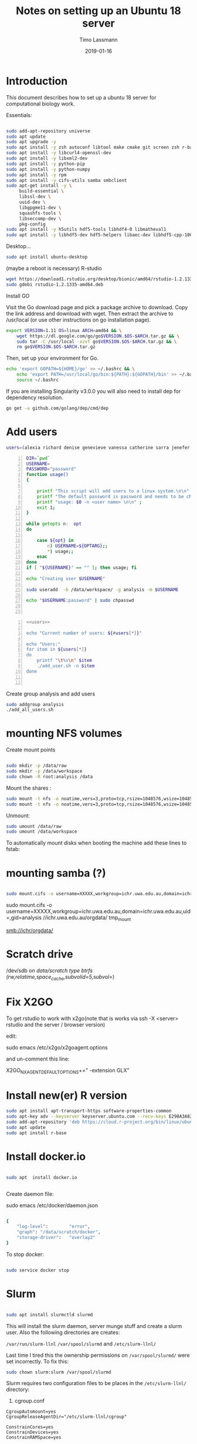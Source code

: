 #+TITLE:  Notes on setting up an Ubuntu 18 server
#+AUTHOR: Timo Lassmann
#+EMAIL:  timo.lassmann@telethonkids.org.au
#+DATE:   2019-01-16
#+LATEX_CLASS: report
#+OPTIONS:  toc:nil
#+OPTIONS: H:4
#+LATEX_CMD: pdflatex
#+PROPERTY: header-args:bash   :eval never-export
#+PROPERTY: header-args:java   :eval never-export

#+BEGIN_SRC emacs-lisp  :results none :exports none 

  (setq org-latex-listings 'minted)
  (setq org-latex-minted-options
        '(("frame" "lines") ("linenos=true")("breaklines")))


#+END_SRC

* Introduction 
  This document describes how to set up a ubuntu 18 server for computational biology work.

  Essentials: 
  #+BEGIN_SRC bash 

    sudo add-apt-repository universe
    sudo apt update
    sudo apt upgrade -y
    sudo apt install -y zsh autoconf libtool make cmake git screen zsh r-base libboost-all-dev nfs-common nfs-kernel-server gdebi-core libpoppler-dev libpoppler-glib-dev libpoppler-private-dev xrdp valgrind exuberant-ctags global
    sudo apt install -y libcurl4-openssl-dev
    sudo apt install -y libxml2-dev
    sudo apt install -y python-pip
    sudo apt install -y python-numpy
    sudo apt install -y rpm
    sudo apt install -y cifs-utils samba smbclient
    sudo apt-get install -y \
         build-essential \
         libssl-dev \
         uuid-dev \
         libgpgme11-dev \
         squashfs-tools \
         libseccomp-dev \
         pkg-config
    sudo apt install -y h5utils hdf5-tools libhdf4-0 libmatheval1
    sudo apt install -y libhdf5-dev hdf5-helpers libaec-dev libhdf5-cpp-100
  #+END_SRC

  Desktop... 

  #+BEGIN_SRC bash 
    sudo apt install ubuntu-desktop

  #+END_SRC
  (maybe a reboot is necessary) 
  R-studio 
  #+BEGIN_SRC bash 
    wget https://download1.rstudio.org/desktop/bionic/amd64/rstudio-1.2.1335-amd64.deb
    sudo gdebi rstudio-1.2.1335-amd64.deb
  #+END_SRC

  Install GO 

  Visit the Go download page and pick a package archive to download. Copy the link address and download with wget. Then extract the archive to /usr/local (or use other instructions on go installation page).
  
  #+BEGIN_SRC bash
    export VERSION=1.11 OS=linux ARCH=amd64 && \
        wget https://dl.google.com/go/go$VERSION.$OS-$ARCH.tar.gz && \
        sudo tar -C /usr/local -xzvf go$VERSION.$OS-$ARCH.tar.gz && \
        rm go$VERSION.$OS-$ARCH.tar.gz
  #+END_SRC

  Then, set up your environment for Go.
#+BEGIN_SRC bash
  echo 'export GOPATH=${HOME}/go' >> ~/.bashrc && \
      echo 'export PATH=/usr/local/go/bin:${PATH}:${GOPATH}/bin' >> ~/.bashrc && \
      source ~/.bashrc
#+END_SRC

  If you are installing Singularity v3.0.0 you will also need to install dep for dependency resolution.

  #+BEGIN_SRC bash
    go get -u github.com/golang/dep/cmd/dep
  #+END_SRC




* Add users 

  #+NAME: users 
  #+BEGIN_SRC bash 
    users=(alexia richard denise genevieve vanessa catherine sarra jenefer melvin)
  #+END_SRC


  #+BEGIN_SRC bash -n :tangle add_user.sh :shebang #!/usr/bin/env bash :noweb yes
    DIR=`pwd`
    USERNAME=
    PASSWORD="password"
    function usage()
    {

        printf "This script will add users to a linux system.\n\n" ;
        printf "The default password is password and needs to be changed by the user.\n\n";
        printf "usage: $0 -n <user name> \n\n" ;
        exit 1;
    }

    while getopts n:  opt
    do

        case ${opt} in
            n) USERNAME=${OPTARG};;
            ,*) usage;;
        esac
    done
    if [ "${USERNAME}" == "" ]; then usage; fi

    echo "Creating user $USERNAME"

    sudo useradd  -b /data/workspace/ -g analysis -m $USERNAME

    echo "$USERNAME:password" | sudo chpasswd


  #+END_SRC

  #+BEGIN_SRC bash -n :tangle add_all_users.sh :shebang #!/usr/bin/env bash :noweb yes
    <<users>>

    echo "Current number of users: ${#users[*]}"

    echo "Users:"
    for item in ${users[*]}
    do
        printf "\t%s\n" $item
        ./add_user.sh -n $item
    done


  #+END_SRC  
  Create group analysis and add users 
  #+BEGIN_SRC bash 
    sudo addgroup analysis
    ./add_all_users.sh
  #+END_SRC

* mounting NFS volumes 

  Create mount points 

  #+BEGIN_SRC bash 

    sudo mkdir -p /data/raw 
    sudo mkdir -p /data/workspace 
    sudo chown -R root:analysis /data
  #+END_SRC

  Mount the shares :
  #+BEGIN_SRC bash
    sudo mount -t nfs -o noatime,vers=3,proto=tcp,rsize=1048576,wsize=1048576,timeo=10000,hard,intr,nolock honas03-tkiprod01.ichr.uwa.edu.au:/HOGRD01_RAWData /data/raw 
    sudo mount -t nfs -o noatime,vers=3,proto=tcp,rsize=1048576,wsize=1048576,timeo=10000,hard,intr,nolock honas03-tkiprod01.ichr.uwa.edu.au:/HOGRD01_WorkSpace /data/workspace
  #+END_SRC

  Unmount:

  #+BEGIN_SRC bash
    sudo umount /data/raw 
    sudo umount /data/workspace 
  #+END_SRC

  To automatically mount disks when booting the machine add these lines to fstab: 

* mounting samba (?) 


#+BEGIN_SRC bash

sudo mount.cifs -o username=XXXXX,workgroup=ichr.uwa.edu.au,domain=ichr.uwa.edu.au,uid=,gid=analysis  //ichr.uwa.edu.au/file\ workspace/Instruments/MiniSeq   dfs-drive
#+END_SRC


sudo mount.cifs -o username=XXXXX,workgroup=ichr.uwa.edu.au,domain=ichr.uwa.edu.au,uid=,gid=analysis  //ichr.uwa.edu.au/orgdata/ tmp_mount

smb://ichr/orgdata/

* Scratch drive


/dev/sdb on /data/scratch type btrfs (rw,relatime,space_cache,subvolid=5,subvol=/)


* Fix X2GO

  To get rstudio to work with x2go(note that is works via ssh -X <server> rstudio  and the server / browser version)

  edit:

  #+BEGIN_EXAMPLE bash 
  sudo emacs /etc/x2go/x2goagent.options
  #+END_EXAMPLE

  and un-comment this line: 

  X2GO_NXAGENT_DEFAULT_OPTIONS+=" -extension GLX" 




* Install new(er) R version 

  #+BEGIN_SRC bash 
    sudo apt install apt-transport-https software-properties-common
    sudo apt-key adv --keyserver keyserver.ubuntu.com --recv-keys E298A3A825C0D65DFD57CBB651716619E084DAB9
    sudo add-apt-repository 'deb https://cloud.r-project.org/bin/linux/ubuntu bionic-cran35/'
    sudo apt update
    sudo apt install r-base

  #+END_SRC

* Install docker.io 


  #+BEGIN_SRC bash

    sudo apt  install docker.io


  #+END_SRC


  Create daemon file: 

  sudo emacs /etc/docker/daemon.json
  #+BEGIN_SRC bash 

    {
        "log-level":        "error",
        "graph": "/data/scratch/docker",
        "storage-driver":   "overlay2"
    }

  #+END_SRC

  To stop docker: 
#+BEGIN_SRC bash 

sudo service docker stop

#+END_SRC
* Slurm 

  #+BEGIN_SRC bash 

    sudo apt install slurmctld slurmd 

  #+END_SRC

  This will install the slurm daemon, server munge stuff and create a slurm user. Also the following directories are creates: 

  =/var/run/slurm-llnl= 
  =/var/spool/slurmd= 
  and
  =/etc/slurm-llnl/= 

  Last time I tired this the ownership permissions on =/var/spool/slurmd/= were set incorrectly. To fix this: 

  #+BEGIN_SRC bash 
    sudo chown slurm:slurm /var/spool/slurmd
  #+END_SRC

  Slurm requires two configuration files to be places in the =/etc/slurm-llnl/= directory: 

  1) cgroup.conf

  #+BEGIN_SRC text 
    CgroupAutomount=yes
    CgroupReleaseAgentDir="/etc/slurm-llnl/cgroup" 

    ConstrainCores=yes 
    ConstrainDevices=yes
    ConstrainRAMSpace=yes

  #+END_SRC
  
  2) the slurm configuration files. 

  Unfortunately the html configuration tool does not work with the ubuntu slurm version.  The following modifications are necessary: 

  #+BEGIN_SRC text 
    ClusterName=compute-cluster
    ControlMachine=hogrd01
  #+END_SRC

  and make sure the parameters below point to the directories above: 

  #+BEGIN_SRC text 
    SlurmctldPidFile=/var/run/slurm-llnl/slurmctld.pid
    SlurmctldPort=6817
    SlurmdPidFile=/var/run/slurm-llnl/slurmd.pid
    SlurmdPort=6818
    SlurmdSpoolDir=/var/spool/slurmd

    StateSaveLocation=/var/spool/slurmd

  #+END_SRC
  AND 

  #+BEGIN_SRC text
    # SCHEDULING
    #DefMemPerCPU=0
    FastSchedule=1
    #MaxMemPerCPU=0
    #SchedulerTimeSlice=30
    SchedulerType=sched/backfill
    SelectType=select/cons_res
    SelectTypeParameters=CR_Core_Memory

  #+END_SRC
  The last  line in necessary 4 memory based scheduling to work! 

  Here is a more recent complete slurm.conf after the server was updated 
  #+BEGIN_SRC text 
    # slurm.conf file generated by configurator.html.
    # Put this file on all nodes of your cluster.
    # See the slurm.conf man page for more information.
    #

    ClusterName=compute-cluster
    ControlMachine=hogrd01

    #SlurmctldHost=
    #
    #DisableRootJobs=NO
    #EnforcePartLimits=NO
    #Epilog=
    #EpilogSlurmctld=
    #FirstJobId=1
    #MaxJobId=999999
    #GresTypes=
    #GroupUpdateForce=0
    #GroupUpdateTime=600
    #JobFileAppend=0
    #JobRequeue=1
    #JobSubmitPlugins=1
    #KillOnBadExit=0
    #LaunchType=launch/slurm
    #Licenses=foo*4,bar
    #MailProg=/bin/mail
    #MaxJobCount=5000
    #MaxStepCount=40000
    #MaxTasksPerNode=128
    MpiDefault=none
    #MpiParams=ports=#-#
    #PluginDir=
    #PlugStackConfig=
    #PrivateData=jobs
    ProctrackType=proctrack/cgroup
    #Prolog=
    #PrologFlags=
    #PrologSlurmctld=
    #PropagatePrioProcess=0
    #PropagateResourceLimits=
    #PropagateResourceLimitsExcept=
    #RebootProgram=
    ReturnToService=1
    #SallocDefaultCommand=
    SlurmctldPidFile=/var/run/slurm-llnl/slurmctld.pid
    SlurmctldPort=6817
    SlurmdPidFile=/var/run/slurm-llnl/slurmd.pid
    SlurmdPort=6818
    SlurmdSpoolDir=/var/spool/slurmd
    SlurmUser=slurm
    #SlurmdUser=root
    #SrunEpilog=
    #SrunProlog=
    StateSaveLocation=/var/spool/slurmd
    SwitchType=switch/none
    #TaskEpilog=
    TaskPlugin=task/affinity
    TaskPluginParam=Sched
    #TaskProlog=
    #TopologyPlugin=topology/tree
    #TmpFS=/tmp
    #TrackWCKey=no
    #TreeWidth=
    #UnkillableStepProgram=
    #UsePAM=0
    #
    #
    # TIMERS
    #BatchStartTimeout=10
    #CompleteWait=0
    #EpilogMsgTime=2000
    #GetEnvTimeout=2
    #HealthCheckInterval=0
    #HealthCheckProgram=
    InactiveLimit=0
    KillWait=30
    #MessageTimeout=10
    #ResvOverRun=0
    MinJobAge=300
    #OverTimeLimit=0
    SlurmctldTimeout=120
    SlurmdTimeout=300
    #UnkillableStepTimeout=60
    #VSizeFactor=0
    Waittime=0
    #
    #
    # SCHEDULING
    DefMemPerCPU=8000
    FastSchedule=1
    MaxMemPerCPU=128000
    #SchedulerTimeSlice=30
    SchedulerType=sched/backfill
    SelectType=select/cons_res
    SelectTypeParameters=CR_CPU_Memory
    #
    #
    # JOB PRIORITY
    #PriorityFlags=
    #PriorityType=priority/basic
    #PriorityDecayHalfLife=
    #PriorityCalcPeriod=
    #PriorityFavorSmall=
    #PriorityMaxAge=
    #PriorityUsageResetPeriod=
    #PriorityWeightAge=
    #PriorityWeightFairshare=
    #PriorityWeightJobSize=
    #PriorityWeightPartition=
    #PriorityWeightQOS=
    #
    #
    # LOGGING AND ACCOUNTING
    #AccountingStorageEnforce=0
    #AccountingStorageHost=
    #AccountingStorageLoc=
    #AccountingStoragePass=
    #AccountingStoragePort=
    AccountingStorageType=accounting_storage/none
    #AccountingStorageUser=
    AccountingStoreJobComment=YES

    #DebugFlags=
    #JobCompHost=
    #JobCompLoc=
    #JobCompPass=
    #JobCompPort=
    JobCompType=jobcomp/none
    #JobCompUser=
    #JobContainerType=job_container/none
    JobAcctGatherFrequency=30
    JobAcctGatherType=jobacct_gather/none
    SlurmctldDebug=info
    #SlurmctldLogFile=
    SlurmdDebug=info
    #SlurmdLogFile=
    #SlurmSchedLogFile=
    #SlurmSchedLogLevel=
    #
    #
    # POWER SAVE SUPPORT FOR IDLE NODES (optional)
    #SuspendProgram=
    #ResumeProgram=
    #SuspendTimeout=
    #ResumeTimeout=
    #ResumeRate=
    #SuspendExcNodes=
    #SuspendExcParts=
    #SuspendRate=
    #SuspendTime=
    #
    #
    # COMPUTE NODES
    NodeName=hogrd01 CPUs=64 RealMemory=400000 Sockets=2 CoresPerSocket=32 ThreadsPerCore=1
    PartitionName=prod Nodes=hogrd01 Default=YES MaxTime=INFINITE  MaxCPUsPerNode=64 State=UP

  #+END_SRC

  Then start daemon / server: 

  #+BEGIN_SRC bash 

    sudo systemctl enable slurmd
    sudo systemctl enable slurmctld 

    sudo systemctl start slurmd
    sudo systemctl start slurmctld 
  #+END_SRC

  Undrain nodes:
  #+BEGIN_SRC bash
    sudo scontrol 
    update NodeName=hogrd01 State=DOWN Reason="undraining"
    update NodeName=hogrd01 State=RESUME
    quit
  #+END_SRC

  To shut down: 

  #+BEGIN_SRC bash 
    sudo systemctl stop slurmd
    sudo systemctl stop slurmctld 


  #+END_SRC
  
* Singularity


  #+BEGIN_SRC bash

    export VERSION=3.2.1 && # adjust this as necessary \

        wget https://github.com/sylabs/singularity/releases/download/v${VERSION}/singularity-${VERSION}.tar.gz && \
            tar -xzf singularity-${VERSION}.tar.gz && \
            cd singularity


  #+END_SRC

  Install

  #+BEGIN_SRC bash

    ./mconfig && \
        make -C builddir && \
        sudo make -C builddir install



  #+END_SRC

* udocker 

  cromwell + udocker + slurm works

  Install udocker: 

  #+BEGIN_SRC bash

    curl https://raw.githubusercontent.com/indigo-dc/udocker/master/udocker.py > udocker
    chmod u+rx ./udocker
    ./udocker install

  #+END_SRC

  place =udocker=  somewhere in the path. 


  IMPORTANT: by default udocker will store images in the user's home directory =~/.udocker/=. To use a different location:

  #+BEGIN_SRC bash
    export UDOCKER_DIR="/data/scratch/udocker"
  #+END_SRC

  Execute cromwell jobs like this: 

  #+BEGIN_SRC bash    
    java -jar -Dconfig.file=/home/timo/testslurm/testing_crom.conf  -Dbackend.default=slurm -Ddocker.hash-lookup.enabled=false ~/program/cromwell-44.jar run Optimus.wdl  -i m1_run.json
  #+END_SRC


  Workaround (?) for being unable to pull images from google cloud:
  #+BEGIN_SRC bash
    docker save centos:7 > centos
    udocker load -i centos

  #+END_SRC




* example cromwell config file

#+BEGIN_SRC java
  include required(classpath("application"))


      docker {
      hash-lookup {
          enable = false
              }
  }

  backend {
      default = "slurm"
          providers {
          slurm {
              actor-factory = "cromwell.backend.impl.sfs.config.ConfigBackendLifecycleActorFactory"
              config {
                  script-epilogue = "sleep 30"
                  concurrent-job-limit = 10
                  run-in-background = true
                  runtime-attributes = """
                  Int cpu = 1
                  Int? gpu
                  Int? time
                  Int? memory_mb
                  String? slurm_partition
                  String? slurm_account
                  String? slurm_extra_param
                  String? docker        
                  """


                  submit = """
                  sbatch \
                  --export=ALL \
                  --wait \        
                  -J ${job_name} \
                  -D ${cwd} \
                  -o ${out} \
                  -e ${err} \
                  ${"-t " + time*60} \
                  -n 1 \
                  --ntasks-per-node=1 \
                  ${true="--cpus-per-task=" false="" defined(cpu)}${cpu} \
                  ${true="--mem=" false="" defined(memory_mb)}${memory_mb}\
                  ${"-p " + slurm_partition} \
                  ${"--account " + slurm_account} \
                  ${"--gres gpu:" + gpu} \
                  ${slurm_extra_param} \
                  --wrap "/bin/bash ${script}"
                  """

                  submit-docker = """
                  # Pull the image using the head node, in case our workers don't have network access
                  udocker pull ${docker}
                  sbatch \
                  --export=ALL \
                  --wait \
                  -J ${job_name} \
                  -D ${cwd} \
                  -o ${out} \
                  -e ${err} \
                  ${"-t " + time*60} \
                  -n 1 \
                  --ntasks-per-node=1 \
                  ${true="--cpus-per-task=" false="" defined(cpu)}${cpu} \
                  ${true="--mem=" false="" defined(memory_mb)}${memory_mb}\
                  ${"-p " + slurm_partition} \
                  ${"--account " + slurm_account} \
                  ${"--gres gpu:" + gpu} \
                  ${slurm_extra_param} \
                  --wrap "udocker run -v ${cwd}:${docker_cwd} ${docker} ${job_shell} ${docker_script}"
                  """

                  kill = "scancel ${job_id}"
                  check-alive = "squeue -j ${job_id}"
                  job-id-regex = "Submitted batch job (\\d+).*"
              }
          }

      }
  }

  services {
      LoadController {
          class = "cromwell.services.loadcontroller.impl.LoadControllerServiceActor"
              config {
              # disable it (for login nodes on Stanford SCG, Sherlock)
              control-frequency = 21474834 seconds
          }
      }
  }
  system {
      abort-jobs-on-terminate = true
          graceful-server-shutdown = true
          }

  call-caching {
      enabled = false
          invalidate-bad-cache-results = true
          }


#+END_SRC
    














